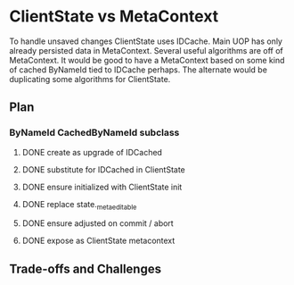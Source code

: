 * ClientState vs MetaContext
To handle unsaved changes ClientState uses IDCache.  Main UOP has only already persisted data in MetaContext.  Several useful algorithms are off of MetaContext.   It would be good to have a MetaContext based on some kind of cached ByNameId tied to IDCache perhaps.  The alternate would be duplicating some algorithms for ClientState.
** Plan
*** ByNameId CachedByNameId subclass
**** DONE create as upgrade of IDCached
CLOSED: [2024-10-01 Tue 15:51]
:LOGBOOK:
- State "DONE"       from "TODO"       [2024-10-01 Tue 15:51]
:END:

**** DONE substitute for IDCached in ClientState
CLOSED: [2024-10-01 Tue 15:51]
:LOGBOOK:
- State "DONE"       from "TODO"       [2024-10-01 Tue 15:51]
:END:

**** DONE ensure initialized with ClientState init
CLOSED: [2024-10-01 Tue 15:51]
:LOGBOOK:
- State "DONE"       from "TODO"       [2024-10-01 Tue 15:51]
:END:

**** DONE replace state._meta_editable
CLOSED: [2024-10-01 Tue 16:36]
:LOGBOOK:
- State "DONE"       from "TODO"       [2024-10-01 Tue 16:36]
:END:

**** DONE ensure adjusted on commit / abort
CLOSED: [2024-10-01 Tue 16:36]
:LOGBOOK:
- State "DONE"       from "TODO"       [2024-10-01 Tue 16:36]
:END:

**** DONE expose as ClientState metacontext
CLOSED: [2024-10-01 Tue 15:51]
:LOGBOOK:
- State "DONE"       from "TODO"       [2024-10-01 Tue 15:51]
:END:

** Trade-offs and Challenges
